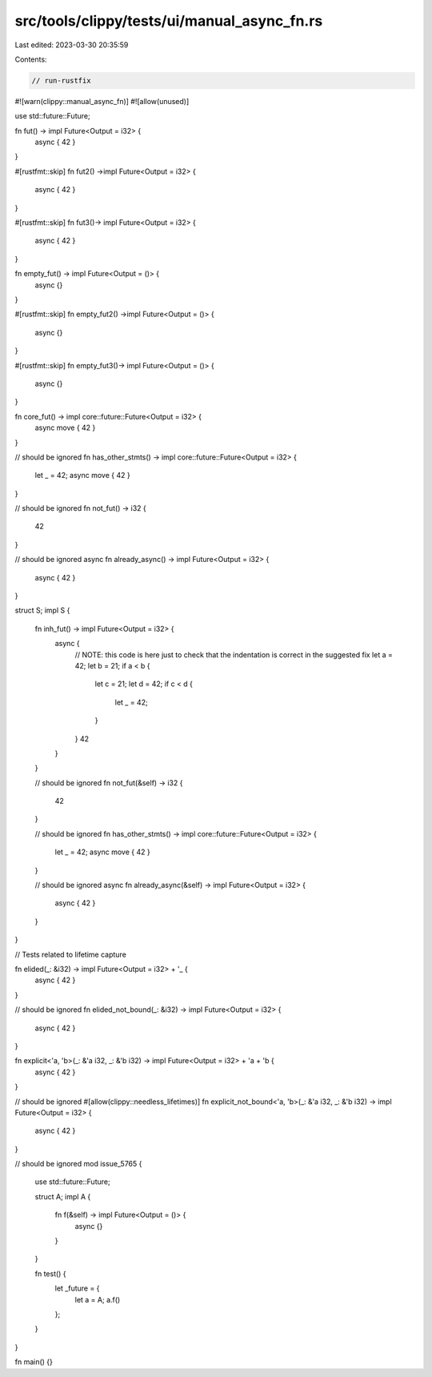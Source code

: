 src/tools/clippy/tests/ui/manual_async_fn.rs
============================================

Last edited: 2023-03-30 20:35:59

Contents:

.. code-block:: rs

    // run-rustfix
#![warn(clippy::manual_async_fn)]
#![allow(unused)]

use std::future::Future;

fn fut() -> impl Future<Output = i32> {
    async { 42 }
}

#[rustfmt::skip]
fn fut2() ->impl Future<Output = i32> {
    async { 42 }
}

#[rustfmt::skip]
fn fut3()-> impl Future<Output = i32> {
    async { 42 }
}

fn empty_fut() -> impl Future<Output = ()> {
    async {}
}

#[rustfmt::skip]
fn empty_fut2() ->impl Future<Output = ()> {
    async {}
}

#[rustfmt::skip]
fn empty_fut3()-> impl Future<Output = ()> {
    async {}
}

fn core_fut() -> impl core::future::Future<Output = i32> {
    async move { 42 }
}

// should be ignored
fn has_other_stmts() -> impl core::future::Future<Output = i32> {
    let _ = 42;
    async move { 42 }
}

// should be ignored
fn not_fut() -> i32 {
    42
}

// should be ignored
async fn already_async() -> impl Future<Output = i32> {
    async { 42 }
}

struct S;
impl S {
    fn inh_fut() -> impl Future<Output = i32> {
        async {
            // NOTE: this code is here just to check that the indentation is correct in the suggested fix
            let a = 42;
            let b = 21;
            if a < b {
                let c = 21;
                let d = 42;
                if c < d {
                    let _ = 42;
                }
            }
            42
        }
    }

    // should be ignored
    fn not_fut(&self) -> i32 {
        42
    }

    // should be ignored
    fn has_other_stmts() -> impl core::future::Future<Output = i32> {
        let _ = 42;
        async move { 42 }
    }

    // should be ignored
    async fn already_async(&self) -> impl Future<Output = i32> {
        async { 42 }
    }
}

// Tests related to lifetime capture

fn elided(_: &i32) -> impl Future<Output = i32> + '_ {
    async { 42 }
}

// should be ignored
fn elided_not_bound(_: &i32) -> impl Future<Output = i32> {
    async { 42 }
}

fn explicit<'a, 'b>(_: &'a i32, _: &'b i32) -> impl Future<Output = i32> + 'a + 'b {
    async { 42 }
}

// should be ignored
#[allow(clippy::needless_lifetimes)]
fn explicit_not_bound<'a, 'b>(_: &'a i32, _: &'b i32) -> impl Future<Output = i32> {
    async { 42 }
}

// should be ignored
mod issue_5765 {
    use std::future::Future;

    struct A;
    impl A {
        fn f(&self) -> impl Future<Output = ()> {
            async {}
        }
    }

    fn test() {
        let _future = {
            let a = A;
            a.f()
        };
    }
}

fn main() {}


